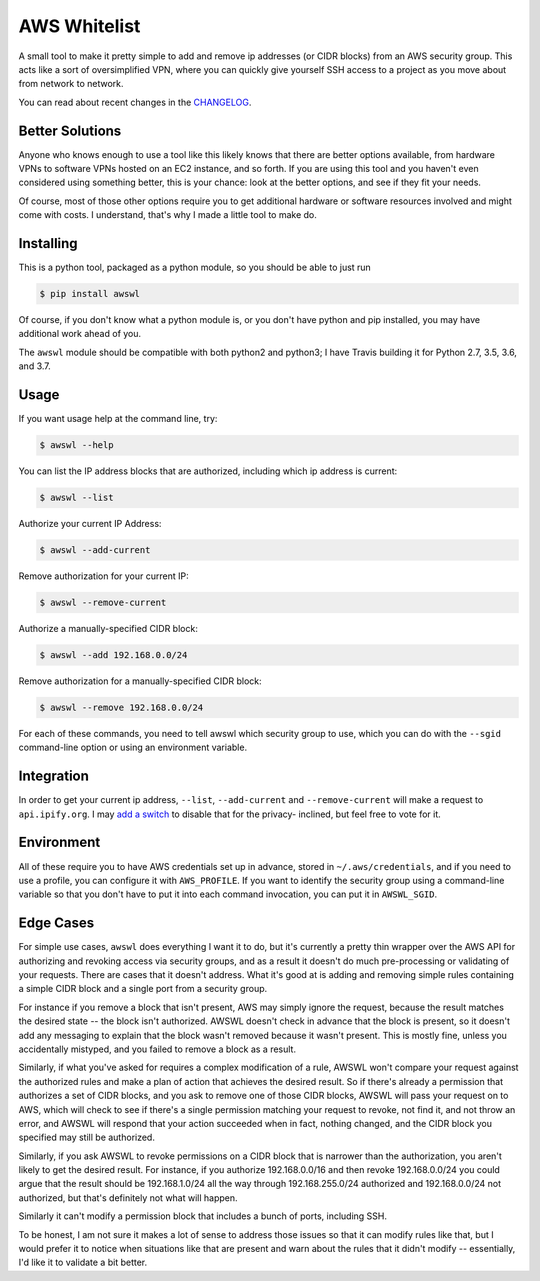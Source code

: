 AWS Whitelist
=============

.. image:: https://github.com/geoffreywiseman/awswl/actions/workflows/ci.yml/badge.svg
    :target: https://github.com/geoffreywiseman/awswl/actions/workflows/ci.yml
.. image:: http://pepy.tech/badge/awswl
    :target: http://pepy.tech/count/awswl

A small tool to make it pretty simple to add and remove ip addresses (or CIDR blocks) from an AWS
security group. This acts like a sort of oversimplified VPN, where you can quickly give yourself
SSH access to a project as you move about from network to network.

You can read about recent changes in the CHANGELOG_.

.. _CHANGELOG: CHANGELOG.md

Better Solutions
----------------

Anyone who knows enough to use a tool like this likely knows that there are better options 
available, from hardware VPNs to software VPNs hosted on an EC2 instance, and so forth. If you
are using this tool and you haven't even considered using something better, this is your chance:
look at the better options, and see if they fit your needs.

Of course, most of those other options require you to get additional hardware or software resources 
involved and might come with costs. I understand, that's why I made a little tool to make do.

Installing
----------

This is a python tool, packaged as a python module, so you should be able to just run

.. code-block:: bash

    $ pip install awswl

Of course, if you don't know what a python module is, or you don't have python and pip installed,
you may have additional work ahead of you.

The ``awswl`` module should be compatible with both python2 and python3; I have Travis building it
for Python 2.7, 3.5, 3.6, and 3.7.

Usage
-----

If you want usage help at the command line, try:

.. code-block:: bash

    $ awswl --help

You can list the IP address blocks that are authorized, including which ip address is current:

.. code-block:: bash

    $ awswl --list

Authorize your current IP Address:

.. code-block:: bash

    $ awswl --add-current

Remove authorization for your current IP:

.. code-block:: bash

    $ awswl --remove-current

Authorize a manually-specified CIDR block:

.. code-block:: bash

    $ awswl --add 192.168.0.0/24

Remove authorization for a manually-specified CIDR block:

.. code-block:: bash

    $ awswl --remove 192.168.0.0/24

For each of these commands, you need to tell awswl which security group to use, which you can do
with the ``--sgid`` command-line option or using an environment variable.


Integration
-----------
In order to get your current ip address, ``--list``, ``--add-current`` and ``--remove-current``
will make a request to ``api.ipify.org``. I may `add a switch`_ to disable that for the privacy-
inclined, but feel free to vote for it.

.. _add a switch: https://github.com/geoffreywiseman/awswl/issues/3


Environment
-----------

All of these require you to have AWS credentials set up in advance, stored in
``~/.aws/credentials``, and if you need to use a profile, you can configure it with
``AWS_PROFILE``. If you want to identify the security group using a command-line variable so that
you don't have to put it into each command invocation, you can put it in ``AWSWL_SGID``.


Edge Cases
----------
For simple use cases, ``awswl`` does everything I want it to do, but it's currently a pretty thin
wrapper over the AWS API for authorizing and revoking access via security groups, and as a result
it doesn't do much pre-processing or validating of your requests. There are cases that it doesn't
address. What it's good at is adding and removing simple rules containing a simple CIDR block
and a single port from a security group.

For instance if you remove a block that isn't present, AWS may simply ignore the request, because
the result matches the desired state -- the block isn't authorized. AWSWL doesn't check in advance
that the block is present, so it doesn't add any messaging to explain that the block wasn't removed
because it wasn't present. This is mostly fine, unless you accidentally mistyped, and you failed to
remove a block as a result.

Similarly, if what you've asked for requires a complex modification of a rule, AWSWL won't
compare your request against the authorized rules and make a plan of action that achieves the
desired result. So if there's already a permission that authorizes a set of CIDR blocks, and you
ask to remove one of those CIDR blocks, AWSWL will pass your request on to AWS, which will check
to see if there's a single permission matching your request to revoke, not find it, and not
throw an error, and AWSWL will respond that your action succeeded when in fact, nothing changed,
and the CIDR block you specified may still be authorized.

Similarly, if you ask AWSWL to revoke permissions on a CIDR block that is narrower than the
authorization, you aren't likely to get the desired result. For instance, if you authorize
192.168.0.0/16 and then revoke 192.168.0.0/24 you could argue that the result should be
192.168.1.0/24 all the way through 192.168.255.0/24 authorized and 192.168.0.0/24 not authorized,
but that's definitely not what will happen.

Similarly it can't modify a permission block that includes a bunch of ports, including SSH.

To be honest, I am not sure it makes a lot of sense to address those issues so that it can modify
rules like that, but I would prefer it to notice when situations like that are present and warn
about the rules that it didn't modify -- essentially, I'd like it to validate a bit better.
